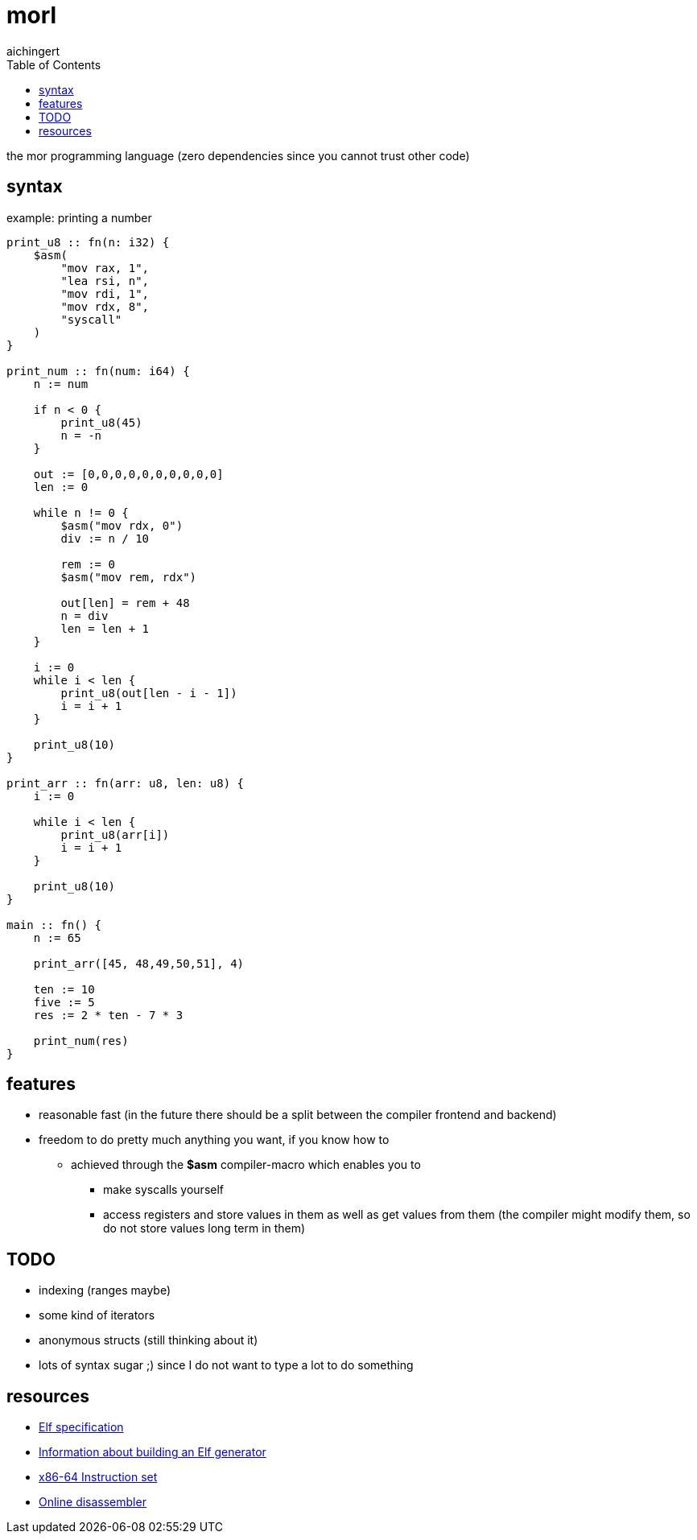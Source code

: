 = morl
aichingert
:icons: font 
:toc:
:toclevels: 3
:experimental:

the mor programming language (zero dependencies since you cannot trust other code)

== syntax

.example: printing a number
[source, odin]
----
print_u8 :: fn(n: i32) {
    $asm(
        "mov rax, 1",
        "lea rsi, n",
        "mov rdi, 1",
        "mov rdx, 8",
        "syscall"
    )
}

print_num :: fn(num: i64) {
    n := num

    if n < 0 {
        print_u8(45)
        n = -n
    }

    out := [0,0,0,0,0,0,0,0,0,0]
    len := 0

    while n != 0 {
        $asm("mov rdx, 0")
        div := n / 10

        rem := 0
        $asm("mov rem, rdx")

        out[len] = rem + 48
        n = div
        len = len + 1
    }

    i := 0
    while i < len {
        print_u8(out[len - i - 1])
        i = i + 1
    }

    print_u8(10)
}

print_arr :: fn(arr: u8, len: u8) {
    i := 0

    while i < len {
        print_u8(arr[i])
        i = i + 1
    }

    print_u8(10)
}

main :: fn() {
    n := 65

    print_arr([45, 48,49,50,51], 4)

    ten := 10
    five := 5
    res := 2 * ten - 7 * 3

    print_num(res)
}
----

== features

* reasonable fast (in the future there should be a split between the compiler frontend and backend) 
* freedom to do pretty much anything you want, if you know how to
** achieved through the *$asm* compiler-macro which enables you to
*** make syscalls yourself
*** access registers and store values in them as well as get values from them (the compiler might modify them, so do not store values long term in them)

== TODO

* indexing (ranges maybe)
* some kind of iterators
* anonymous structs (still thinking about it)
* lots of syntax sugar ;) since I do not want to type a lot to do something

== resources

* https://refspecs.linuxfoundation.org/elf/elf.pdf[Elf specification^]
* https://build-your-own.org/blog/20230219_elf_craft/[Information about building an Elf generator^]
* https://www.intel.com/content/www/us/en/developer/articles/technical/intel-sdm.html[x86-64 Instruction set^]
* https://defuse.ca/online-x86-assembler.htm#disassembly2[Online disassembler^]
